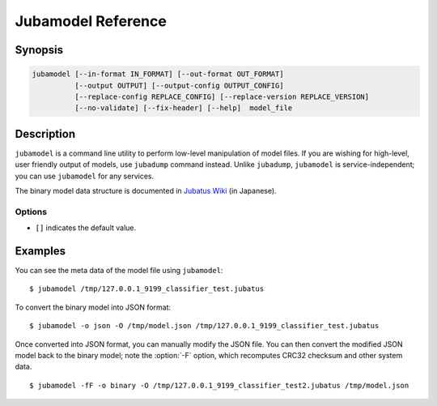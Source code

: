 Jubamodel Reference
===================

Synopsis
--------------------------------------------------

.. code-block:: shell

  jubamodel [--in-format IN_FORMAT] [--out-format OUT_FORMAT]
            [--output OUTPUT] [--output-config OUTPUT_CONFIG]
            [--replace-config REPLACE_CONFIG] [--replace-version REPLACE_VERSION]
            [--no-validate] [--fix-header] [--help]  model_file

Description
--------------------------------------------------

``jubamodel`` is a command line utility to perform low-level manipulation of model files.
If you are wishing for high-level, user friendly output of models, use ``jubadump`` command instead.
Unlike ``jubadump``, ``jubamodel`` is service-independent; you can use ``jubamodel`` for any services.

The binary model data structure is documented in `Jubatus Wiki <https://github.com/jubatus/jubatus/wiki/Save-and-Load-Policy-(ja)>`_ (in Japanese).

Options
~~~~~~~~~~~~~~~~~~~~~~~~~~~~~~~~~~~~~~~~~~~~~~~~~

* ``[]`` indicates the default value.

.. program:: jubamodel

.. option:: -i <format>, --in-format <format>

   Format of the input model file.  [``auto``]

   The format can be any of ``auto`` (default), ``binary`` or ``json``.
   ``auto`` automatically predicts the model format from the file specified.
   ``binary`` is a model format that can be loaded by Jubatus server.
   ``json`` is a model format that can be loaded by ``jubamodel`` command.

.. option:: -o <format>, --out-format <format>

   Format of the output model file.  [``text``]

   The format can be any of ``text`` (default), ``binary`` or ``json``.
   ``text`` is a user-friendly output of the model file.
   See :option:`--in-format` for ``binary`` and ``json``.

.. option:: -O <output>, --output <output>

   Path to the output file.
   When specified, the result will be written to the file instead of the standard output.
   This option is mandatory if you specify ``binary`` to :option:`--out-format`.

.. option:: -C <output_config>, --output-config <output_config>

   Path to the output config file.
   When specified, Jubatus configuration (JSON) will be extracted from the model and written to the specified file.

.. option:: -R <replace_config>, --replace-config <replace_config>

   Path to the configuration file to use.
   When specified, Jubatus configuration (JSON) in the original model file will be overwritten by the contents of the specified file.
   You may also want to specify :option:`--fix-header` together, so that CRC32 checksum and other header values are updated according to the new configuration.

   When using this option, be sure you truly understand what you are doing, as some hyper parameters are not expected to be changed after training models.

.. option:: -Z <replace_version>, --replace-version <replace_version>

   New Jubatus version string (e.g., `1.0.1`) to use.
   When specified, Jubatus version embedded in the model file will be overwritten by the specified version.
   You may also want to specify :option:`--fix-header` together, so that CRC32 checksum and other header values are updated according to the new version.

   Although this may help migrating models between different Jubatus versions, there is no guarantee that the modified model can be loaded to the specified Jubatus version.

.. option:: -f, --no-validate

   When loading model files in ``binary`` format, ``jubamodel`` validates the model data structure (including CRC32 checksum).
   When this option is specified, the validation will be disabled.

.. option:: -F, --fix-header

   When this option is specified, the model data structure is tried to be fixed.
   This includes recomputation of CRC32 checksum and container lengths.

   See the example section for details.

.. option:: -h, --help

   Show the usage of the command.


Examples
--------------------------------------------------

You can see the meta data of the model file using ``jubamodel``:

::

  $ jubamodel /tmp/127.0.0.1_9199_classifier_test.jubatus

To convert the binary model into JSON format:

::

  $ jubamodel -o json -O /tmp/model.json /tmp/127.0.0.1_9199_classifier_test.jubatus

Once converted into JSON format, you can manually modify the JSON file.
You can then convert the modified JSON model back to the binary model; note the :option:`-F` option, which recomputes CRC32 checksum and other system data.

::

  $ jubamodel -fF -o binary -O /tmp/127.0.0.1_9199_classifier_test2.jubatus /tmp/model.json
